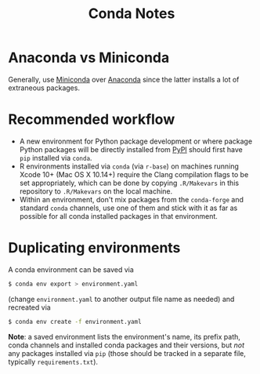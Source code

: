 #+TITLE: Conda Notes
* Anaconda vs Miniconda
Generally, use [[https://docs.conda.io/en/latest/miniconda.html][Miniconda]] over [[https://www.anaconda.com/distribution/][Anaconda]] since the latter installs a lot of extraneous packages.
* Recommended workflow
- A new environment for Python package development or where package Python packages will be directly installed from [[https://pypi.org/][PyPI]] should first have ~pip~ installed via ~conda~.
- R environments installed via ~conda~ (via ~r-base~) on machines running Xcode 10+ (Mac OS X 10.14+) require the Clang compilation flags to be set appropriately, which can be done by copying ~.R/Makevars~ in this repository to ~.R/Makevars~ on the local machine.
- Within an environment, don't mix packages from the ~conda-forge~ and standard ~conda~ channels, use one of them and stick with it as far as possible for all conda installed packages in that environment.
* Duplicating environments
A conda environment can be saved via
#+begin_src sh
$ conda env export > environment.yaml
#+end_src
(change ~environment.yaml~ to another output file name as needed) and recreated via
#+begin_src sh
$ conda env create -f environment.yaml
#+end_src
*Note*: a saved environment lists the environment's name, its prefix path, conda channels and installed conda packages and their versions, but /not/ any packages installed via ~pip~ (those should be tracked in a separate file, typically ~requirements.txt~).
